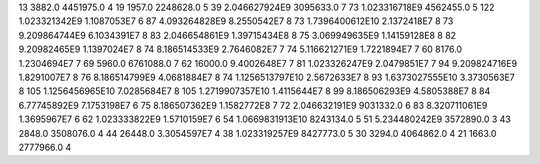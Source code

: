 13	3882.0	4451975.0	4
19	1957.0	2248628.0	5
39	2.046627924E9	3095633.0	7
73	1.023316718E9	4562455.0	5
122	1.023321342E9	1.1087053E7	6
87	4.093264828E9	8.2550542E7	8
73	1.7396400612E10	2.1372418E7	8
73	9.209864744E9	6.1034391E7	8
83	2.046654861E9	1.39715434E8	8
75	3.069949635E9	1.14159128E8	8
82	9.20982465E9	1.1397024E7	8
74	8.186514533E9	2.7646082E7	7
74	5.116621271E9	1.7221894E7	7
60	8176.0	1.2304694E7	7
69	5960.0	6761088.0	7
62	16000.0	9.4002648E7	7
81	1.023326247E9	2.0479851E7	7
94	9.209824716E9	1.8291007E7	8
76	8.186514799E9	4.0681884E7	8
74	1.1256513797E10	2.5672633E7	8
93	1.6373027555E10	3.3730563E7	8
105	1.1256456965E10	7.0285684E7	8
105	1.2719907357E10	1.4115644E7	8
99	8.186506293E9	4.5805388E7	8
84	6.77745892E9	7.1753198E7	6
75	8.186507362E9	1.1582772E8	7
72	2.046632191E9	9031332.0	6
83	8.320711061E9	1.3695967E7	6
62	1.023333822E9	1.5710159E7	6
54	1.0669831913E10	8243134.0	5
51	5.234480242E9	3572890.0	3
43	2848.0	3508076.0	4
44	26448.0	3.3054597E7	4
38	1.023319257E9	8427773.0	5
30	3294.0	4064862.0	4
21	1663.0	2777966.0	4
